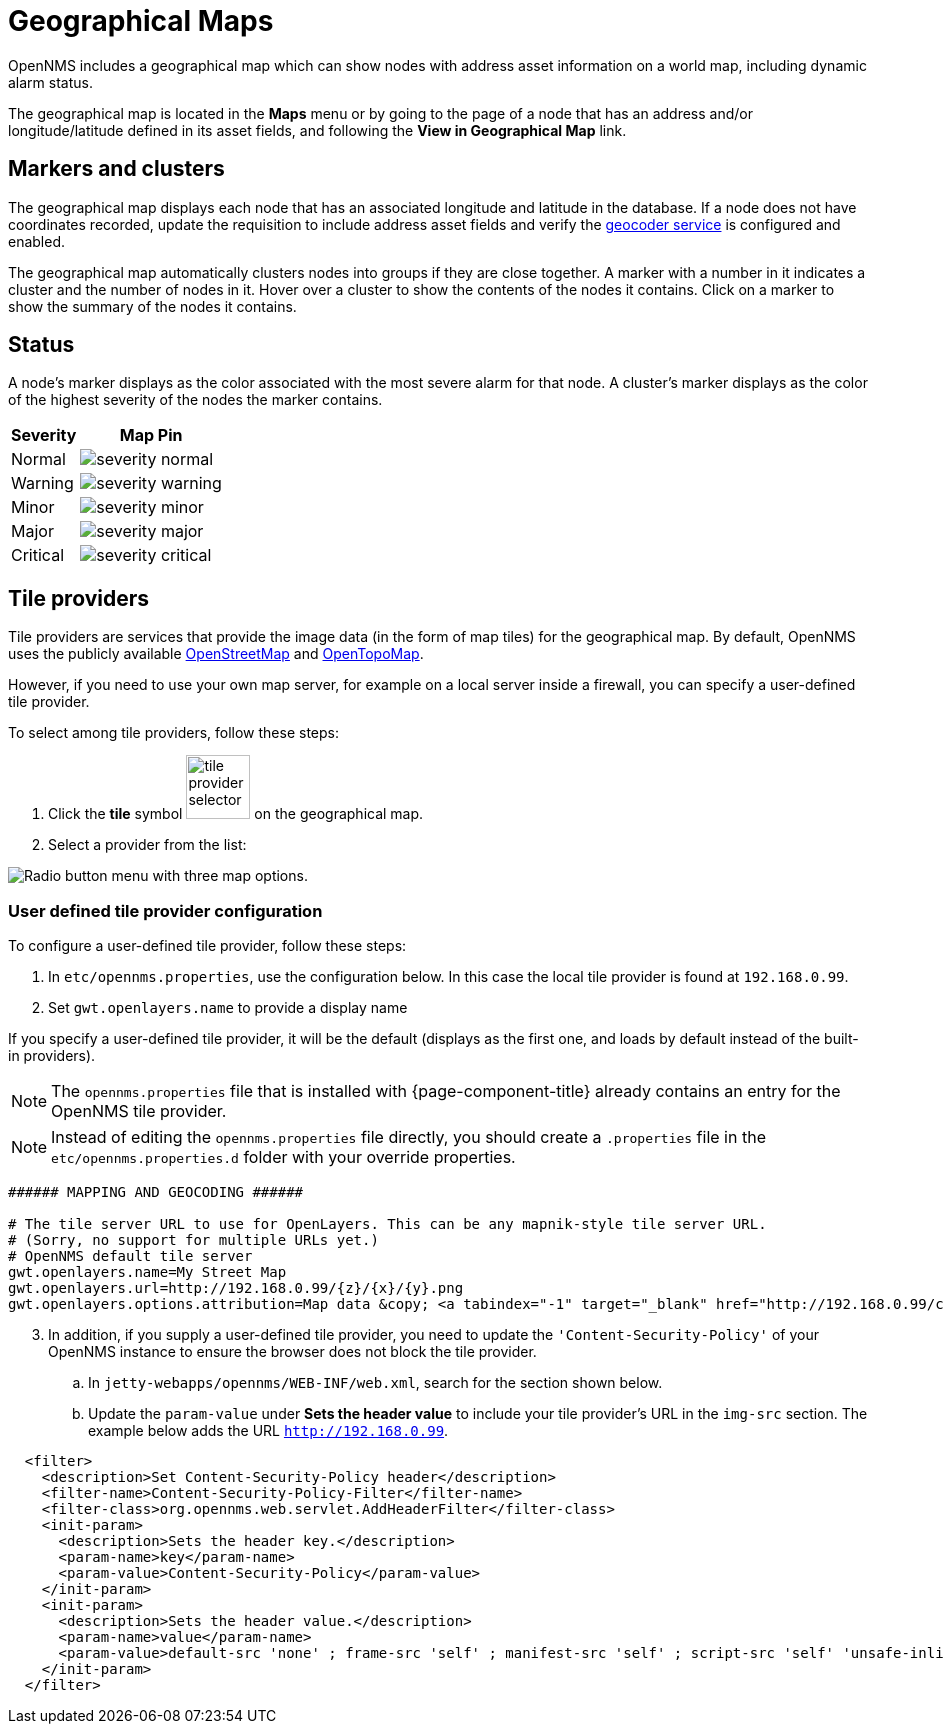 = Geographical Maps
:description: Learn more about the geographical map in {page-component-title} that displays nodes with address asset information, including dynamic alarm status.

OpenNMS includes a geographical map which can show nodes with address asset information on a world map, including dynamic alarm status.

The geographical map is located in the *Maps* menu or by going to the page of a node that has an address and/or longitude/latitude defined in its asset fields, and following the *View in Geographical Map* link.

== Markers and clusters

The geographical map displays each node that has an associated longitude and latitude in the database.
If a node does not have coordinates recorded, update the requisition to include address asset fields and verify the xref:deep-dive/admin/configuration/geocoder.adoc[geocoder service] is configured and enabled.

The geographical map automatically clusters nodes into groups if they are close together.
A marker with a number in it indicates a cluster and the number of nodes in it.
Hover over a cluster to show the contents of the nodes it contains.
Click on a marker to show the summary of the nodes it contains.

== Status

A node's marker displays as the color associated with the most severe alarm for that node.
A cluster's marker displays as the color of the highest severity of the nodes the marker contains.

[options="header, autowidth"]
[cols="1,1a"]
|===
| Severity
| Map Pin

| Normal
| image::geographical-map/severity_normal.png[]

| Warning
| image::geographical-map/severity_warning.png[]

| Minor
| image::geographical-map/severity_minor.png[]

| Major
| image::geographical-map/severity_major.png[]

| Critical
| image::geographical-map/severity_critical.png[]
|===

== Tile providers

Tile providers are services that provide the image data (in the form of map tiles) for the geographical map.
By default, OpenNMS uses the publicly available https://www.openstreetmap.org[OpenStreetMap] and https://opentopomap.org[OpenTopoMap].

However, if you need to use your own map server, for example on a local server inside a firewall, you can specify a user-defined tile provider.

To select among tile providers, follow these steps:

. Click the *tile* symbol image:geographical-map/tile-provider-selector.png[width=64] on the geographical map.

. Select a provider from the list:

image:geographical-map/tile-provider-list.png[Radio button menu with three map options.]

=== User defined tile provider configuration

To configure a user-defined tile provider, follow these steps:

. In `etc/opennms.properties`, use the configuration below.
In this case the local tile provider is found at `192.168.0.99`.

. Set `gwt.openlayers.name` to provide a display name

If you specify a user-defined tile provider, it will be the default (displays as the first one, and loads by default instead of the built-in providers).

NOTE: The `opennms.properties` file that is installed with {page-component-title} already contains an entry for the OpenNMS tile provider.

NOTE: Instead of editing the `opennms.properties` file directly, you should create a `.properties` file in the `etc/opennms.properties.d` folder with your override properties.

```
###### MAPPING AND GEOCODING ######

# The tile server URL to use for OpenLayers. This can be any mapnik-style tile server URL.
# (Sorry, no support for multiple URLs yet.)
# OpenNMS default tile server
gwt.openlayers.name=My Street Map
gwt.openlayers.url=http://192.168.0.99/{z}/{x}/{y}.png
gwt.openlayers.options.attribution=Map data &copy; <a tabindex="-1" target="_blank" href="http://192.168.0.99/copyright">My Street Map</a> contributors under <a tabindex="-1" target="_blank" href="192.168.0.99/licenses/odbl/">ODbL</a>, <a tabindex="-1" target="_blank" href="http://192.168.0.99/licenses/by-sa/2.0/">CC BY-SA 2.0</a>
```

[start=3]
. In addition, if you supply a user-defined tile provider, you need to update the `'Content-Security-Policy'` of your OpenNMS instance to ensure the browser does not block the tile provider.

.. In `jetty-webapps/opennms/WEB-INF/web.xml`, search for the section shown below.
.. Update the `param-value` under *Sets the header value* to include your tile provider's URL in the `img-src` section.
 The example below adds the URL `http://192.168.0.99`.

```xml
  <filter>
    <description>Set Content-Security-Policy header</description>
    <filter-name>Content-Security-Policy-Filter</filter-name>
    <filter-class>org.opennms.web.servlet.AddHeaderFilter</filter-class>
    <init-param>
      <description>Sets the header key.</description>
      <param-name>key</param-name>
      <param-value>Content-Security-Policy</param-value>
    </init-param>
    <init-param>
      <description>Sets the header value.</description>
      <param-name>value</param-name>
      <param-value>default-src 'none' ; frame-src 'self' ; manifest-src 'self' ; script-src 'self' 'unsafe-inline' 'unsafe-eval'; font-src 'self' https://fonts.googleapis.com  https://fonts.gstatic.com; connect-src 'self' ; style-src 'self' 'unsafe-inline' https://fonts.googleapis.com; base-uri 'self' ; form-action 'self' ; img-src 'self' https://tiles.opennms.org https://*.tile.openstreetmap.org https://*.tile.opentopomap.org http://192.168.0.99 data:</param-value>
    </init-param>
  </filter>
```
